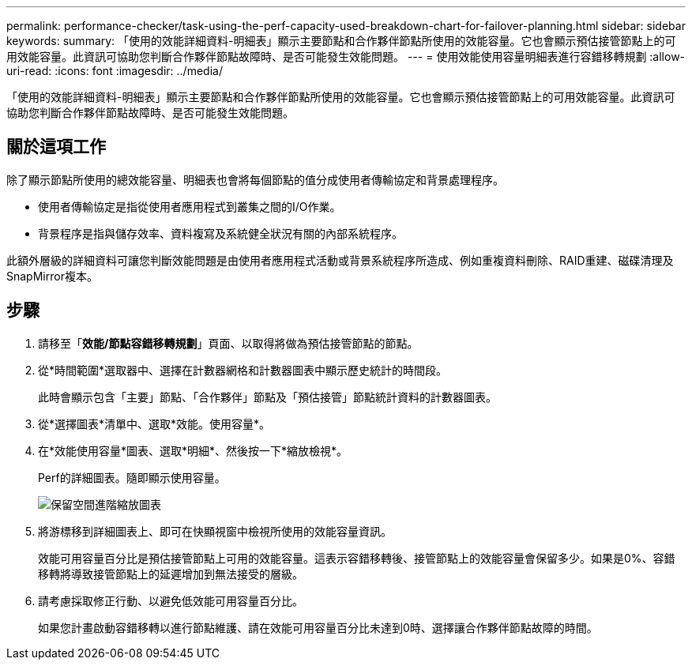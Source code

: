 ---
permalink: performance-checker/task-using-the-perf-capacity-used-breakdown-chart-for-failover-planning.html 
sidebar: sidebar 
keywords:  
summary: 「使用的效能詳細資料-明細表」顯示主要節點和合作夥伴節點所使用的效能容量。它也會顯示預估接管節點上的可用效能容量。此資訊可協助您判斷合作夥伴節點故障時、是否可能發生效能問題。 
---
= 使用效能使用容量明細表進行容錯移轉規劃
:allow-uri-read: 
:icons: font
:imagesdir: ../media/


[role="lead"]
「使用的效能詳細資料-明細表」顯示主要節點和合作夥伴節點所使用的效能容量。它也會顯示預估接管節點上的可用效能容量。此資訊可協助您判斷合作夥伴節點故障時、是否可能發生效能問題。



== 關於這項工作

除了顯示節點所使用的總效能容量、明細表也會將每個節點的值分成使用者傳輸協定和背景處理程序。

* 使用者傳輸協定是指從使用者應用程式到叢集之間的I/O作業。
* 背景程序是指與儲存效率、資料複寫及系統健全狀況有關的內部系統程序。


此額外層級的詳細資料可讓您判斷效能問題是由使用者應用程式活動或背景系統程序所造成、例如重複資料刪除、RAID重建、磁碟清理及SnapMirror複本。



== 步驟

. 請移至「*效能/節點容錯移轉規劃*」頁面、以取得將做為預估接管節點的節點。
. 從*時間範圍*選取器中、選擇在計數器網格和計數器圖表中顯示歷史統計的時間段。
+
此時會顯示包含「主要」節點、「合作夥伴」節點及「預估接管」節點統計資料的計數器圖表。

. 從*選擇圖表*清單中、選取*效能。使用容量*。
. 在*效能使用容量*圖表、選取*明細*、然後按一下*縮放檢視*。
+
Perf的詳細圖表。隨即顯示使用容量。

+
image::../media/headroom-advanced-zoom-chart.gif[保留空間進階縮放圖表]

. 將游標移到詳細圖表上、即可在快顯視窗中檢視所使用的效能容量資訊。
+
效能可用容量百分比是預估接管節點上可用的效能容量。這表示容錯移轉後、接管節點上的效能容量會保留多少。如果是0%、容錯移轉將導致接管節點上的延遲增加到無法接受的層級。

. 請考慮採取修正行動、以避免低效能可用容量百分比。
+
如果您計畫啟動容錯移轉以進行節點維護、請在效能可用容量百分比未達到0時、選擇讓合作夥伴節點故障的時間。


